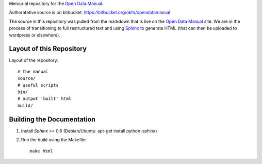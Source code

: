 Mercurial repository for the `Open Data Manual`_.

.. _Open Data Manual: http://opendatamanual.org/

Authoratative source is on bitbucket: https://bitbucket.org/okfn/opendatamanual

The source in this repository was pulled from the markdown that is live on the
`Open Data Manual`_ site. We are in the process of transitioning to full
restructured text and using `Sphinx`_ to generate HTML (that can then be uploaded
to wordpress or elsewhere).

.. _Sphinx: http://sphinx.pocoo.org/


Layout of this Repository
=========================

Layout of the repository::

  # the manual
  source/
  # useful scripts
  bin/
  # output 'built' html
  build/

Building the Documentation
==========================

1. Install `Sphinx` >= 0.6 (Debian/Ubuntu: apt-get install python-sphinx)
2. Run the build using the Makefile::

    make html 
 

